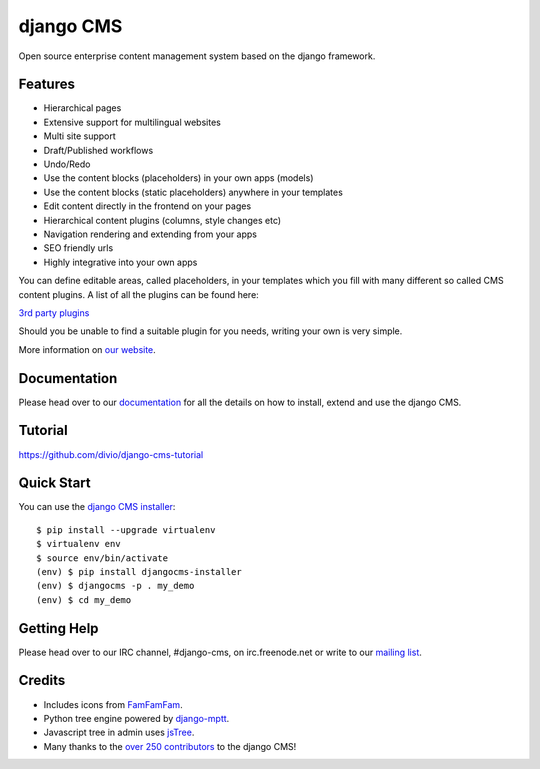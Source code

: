 ##########
django CMS
##########
.. image:: https://api.travis-ci.org/divio/django-cms.svg?branch=develop
    :target: http://travis-ci.org/divio/django-cms
.. image:: https://pypip.in/v/django-cms/badge.svg
    :target: https://crate.io/packages/django-cms/
.. image:: https://pypip.in/d/django-cms/badge.svg
    :target: https://crate.io/packages/django-cms/
.. image:: https://pypip.in/wheel/django-cms/badge.svg
    :target: https://pypi.python.org/pypi/django-cms/
.. image:: https://pypip.in/license/django-cms/badge.svg
    :target: https://pypi.python.org/pypi/django-cms/


Open source enterprise content management system based on the django framework.

********
Features
********

* Hierarchical pages
* Extensive support for multilingual websites
* Multi site support
* Draft/Published workflows
* Undo/Redo
* Use the content blocks (placeholders) in your own apps (models)
* Use the content blocks (static placeholders) anywhere in your templates
* Edit content directly in the frontend on your pages
* Hierarchical content plugins (columns, style changes etc)
* Navigation rendering and extending from your apps
* SEO friendly urls
* Highly integrative into your own apps


You can define editable areas, called placeholders, in your templates which you fill
with many different so called CMS content plugins.
A list of all the plugins can be found here:

`3rd party plugins <http://www.djangopackages.com/grids/g/django-cms/>`_ 

Should you be unable to find a suitable plugin for you needs, writing your own is very simple.

More information on `our website <http://www.django-cms.org>`_. 

*************
Documentation
*************

Please head over to our `documentation <http://docs.django-cms.org/>`_ for all
the details on how to install, extend and use the django CMS.

********
Tutorial
********

https://github.com/divio/django-cms-tutorial

***********
Quick Start
***********

You can use the `django CMS installer <https://github.com/nephila/djangocms-installer>`_::

    $ pip install --upgrade virtualenv
    $ virtualenv env
    $ source env/bin/activate
    (env) $ pip install djangocms-installer
    (env) $ djangocms -p . my_demo
    (env) $ cd my_demo

************
Getting Help
************

Please head over to our IRC channel, #django-cms, on irc.freenode.net or write
to our `mailing list <https://groups.google.com/forum/#!forum/django-cms>`_.

*******
Credits
*******

* Includes icons from `FamFamFam <http://www.famfamfam.com>`_.
* Python tree engine powered by
  `django-mptt <https://github.com/django-mptt/django-mptt>`_.
* Javascript tree in admin uses `jsTree <http://www.jstree.com>`_.
* Many thanks to the
  `over 250 contributors <https://github.com/divio/django-cms/blob/master/AUTHORS>`_
  to the django CMS!


